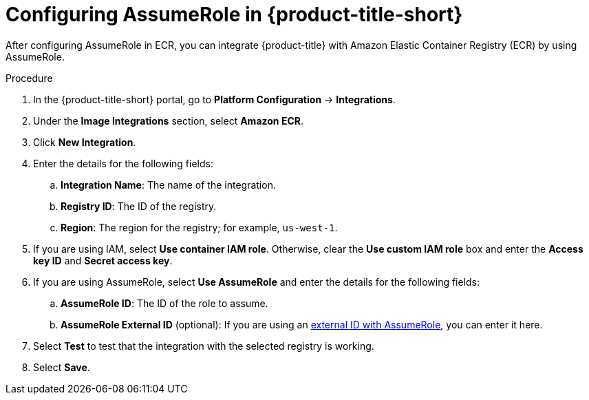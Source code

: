 // Module included in the following assemblies:
//
// * integration/integrate-with-image-registries.adoc
:_mod-docs-content-type: PROCEDURE
[id="configuring-assumerole-acs_{context}"]
= Configuring AssumeRole in {product-title-short}

[role="_abstract"]
After configuring AssumeRole in ECR, you can integrate {product-title} with Amazon Elastic Container Registry (ECR) by using AssumeRole.

.Procedure
. In the {product-title-short} portal, go to *Platform Configuration* -> *Integrations*.
. Under the *Image Integrations* section, select *Amazon ECR*.
. Click *New Integration*.
. Enter the details for the following fields:
.. *Integration Name*: The name of the integration.
.. *Registry ID*: The ID of the registry.
.. *Region*: The region for the registry; for example, `us-west-1`.
. If you are using IAM, select *Use container IAM role*. Otherwise, clear the *Use custom IAM role* box and enter the *Access key ID* and *Secret access key*.
. If you are using AssumeRole, select *Use AssumeRole* and enter the details for the following fields:
.. *AssumeRole ID*: The ID of the role to assume.
.. *AssumeRole External ID* (optional): If you are using an link:https://docs.aws.amazon.com/IAM/latest/UserGuide/id_roles_create_for-user_externalid.html[external ID with AssumeRole], you can enter it here.
. Select *Test* to test that the integration with the selected registry is working.
. Select *Save*.
